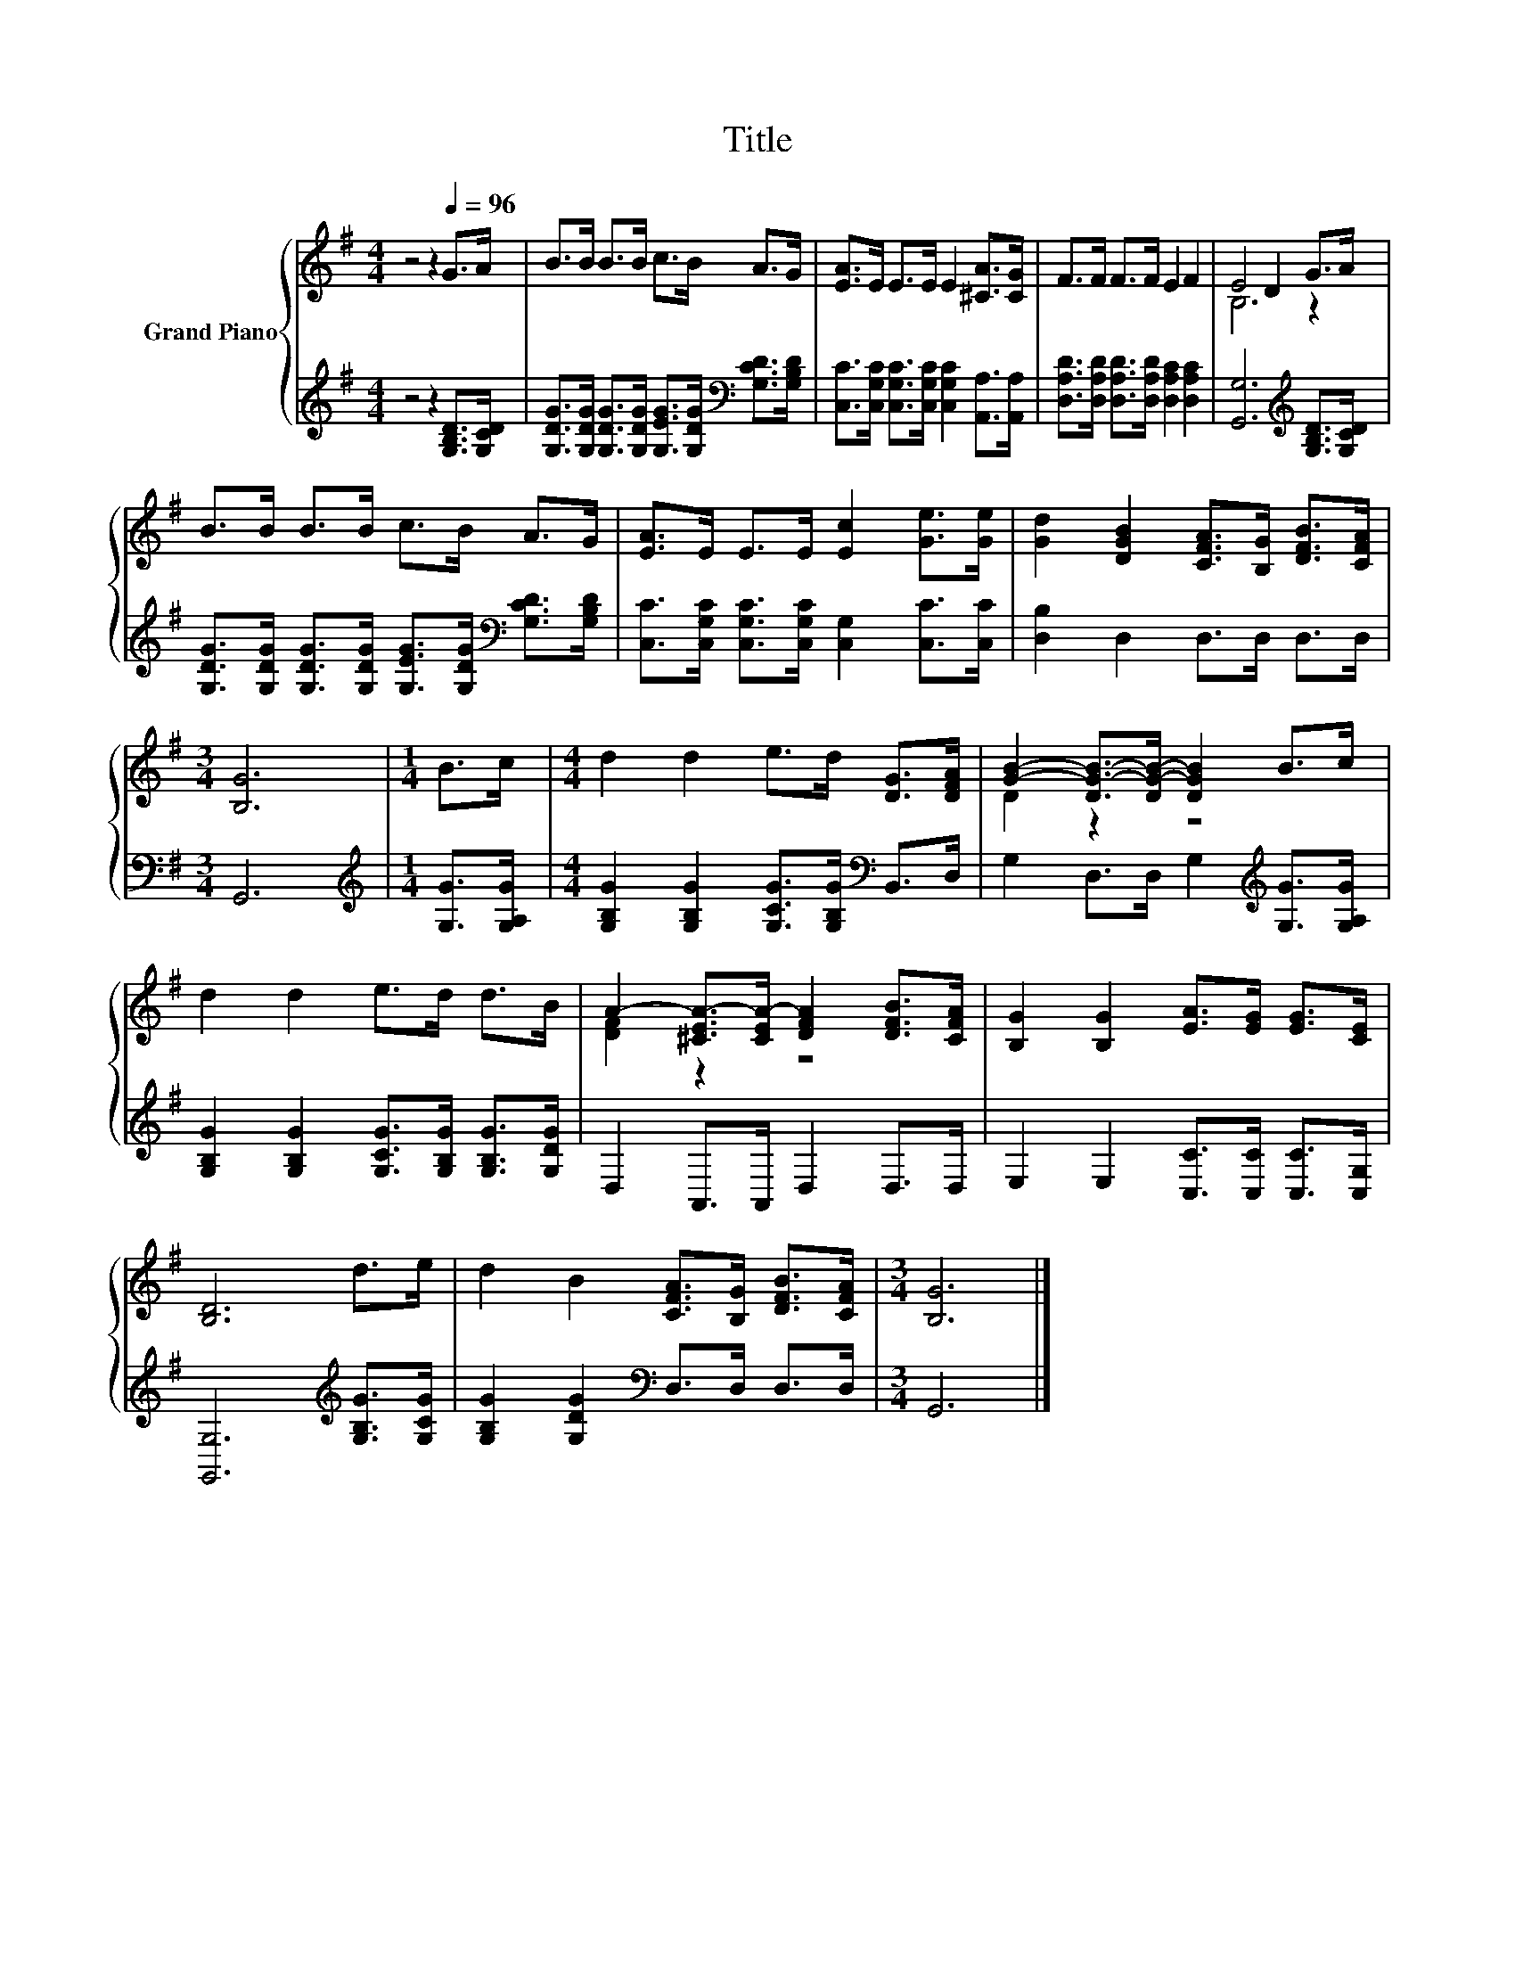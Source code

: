 X:1
T:Title
%%score { ( 1 3 ) | 2 }
L:1/8
M:4/4
K:G
V:1 treble nm="Grand Piano"
V:3 treble 
V:2 treble 
V:1
 z4 z2[Q:1/4=96] G>A | B>B B>B c>B A>G | [EA]>E E>E E2 [^CA]>[CG] | F>F F>F E2 F2 | E4 D2 G>A | %5
 B>B B>B c>B A>G | [EA]>E E>E [Ec]2 [Ge]>[Ge] | [Gd]2 [DGB]2 [CFA]>[B,G] [DFB]>[CFA] | %8
[M:3/4] [B,G]6 |[M:1/4] B>c |[M:4/4] d2 d2 e>d [DG]>[DFA] | [GB]2- [DG-B-]>[DG-B-] [DGB]2 B>c | %12
 d2 d2 e>d d>B | A2- [^CEA-]>[CEA-] [DFA]2 [DFB]>[CFA] | [B,G]2 [B,G]2 [EA]>[EG] [EG]>[CE] | %15
 [B,D]6 d>e | d2 B2 [CFA]>[B,G] [DFB]>[CFA] |[M:3/4] [B,G]6 |] %18
V:2
 z4 z2 [G,B,D]>[G,CD] | [G,DG]>[G,DG] [G,DG]>[G,DG] [G,EG]>[G,DG][K:bass] [G,CD]>[G,B,D] | %2
 [C,C]>[C,G,C] [C,G,C]>[C,G,C] [C,G,C]2 [A,,A,]>[A,,A,] | %3
 [D,A,D]>[D,A,D] [D,A,D]>[D,A,D] [D,A,C]2 [D,A,C]2 | [G,,G,]6[K:treble] [G,B,D]>[G,CD] | %5
 [G,DG]>[G,DG] [G,DG]>[G,DG] [G,EG]>[G,DG][K:bass] [G,CD]>[G,B,D] | %6
 [C,C]>[C,G,C] [C,G,C]>[C,G,C] [C,G,]2 [C,C]>[C,C] | [D,B,]2 D,2 D,>D, D,>D, |[M:3/4] G,,6 | %9
[M:1/4][K:treble] [G,G]>[G,A,G] |[M:4/4] [G,B,G]2 [G,B,G]2 [G,CG]>[G,B,G][K:bass] B,,>D, | %11
 G,2 D,>D, G,2[K:treble] [G,G]>[G,A,G] | [G,B,G]2 [G,B,G]2 [G,CG]>[G,B,G] [G,B,G]>[G,DG] | %13
 D,2 A,,>A,, D,2 D,>D, | E,2 E,2 [C,C]>[C,C] [C,C]>[C,G,] | [G,,G,]6[K:treble] [G,B,G]>[G,CG] | %16
 [G,B,G]2 [G,DG]2[K:bass] D,>D, D,>D, |[M:3/4] G,,6 |] %18
V:3
 x8 | x8 | x8 | x8 | B,6 z2 | x8 | x8 | x8 |[M:3/4] x6 |[M:1/4] x2 |[M:4/4] x8 | D2 z2 z4 | x8 | %13
 [DF]2 z2 z4 | x8 | x8 | x8 |[M:3/4] x6 |] %18


